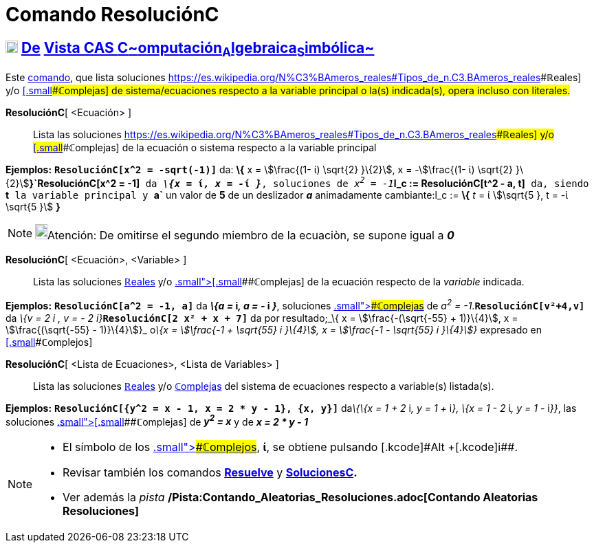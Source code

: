 = Comando ResoluciónC
:page-en: commands/CSolve
:page-revisar:
ifdef::env-github[:imagesdir: /es/modules/ROOT/assets/images]

== xref:/Vista_CAS.adoc[image:18px-Menu_view_cas.svg.png[Menu view cas.svg,width=18,height=18]] xref:/commands/Comandos_Exclusivos_CAS_(Cálculo_Avanzado).adoc[De] xref:/Vista_CAS.adoc[Vista CAS **C**~[.small]#omputación#~**A**~[.small]#lgebraica#~**S**~[.small]#imbólica#~]

[.small]#Este xref:/Comandos.adoc[comando], que lista soluciones
https://es.wikipedia.org/N%C3%BAmeros_reales#Tipos_de_n.C3.BAmeros_reales[[.small]####**ℝ**eales] y/o
xref:/Números_complejos.adoc[[.small]####**ℂ**omplejas] de sistema/ecuaciones respecto a la variable principal o la(s)
indicada(s), opera incluso con literales.#

*ResoluciónC*[ <Ecuación> ]::
  Lista las soluciones
  https://es.wikipedia.org/N%C3%BAmeros_reales#Tipos_de_n.C3.BAmeros_reales[[.small]####**ℝ**eales] y/o
  xref:/Números_complejos.adoc[[.small]####**ℂ**omplejas] de la ecuación o sistema respecto a la variable principal

[EXAMPLE]
====

*Ejemplos:* *`++ResoluciónC[x^2 =  -sqrt(-1)]++`* da: *\{* x = stem:[\frac{(1- ί) \sqrt{2} }\{2}], x =
-stem:[\frac{(1- ί) \sqrt{2} }\{2}]**}`++ResoluciónC[x^2 = -1]++`** da *_\{x =_ ί__, x = -__ί _}_*, soluciones de
__x^2^ = -1__**`++l_c := ResoluciónC[t^2 - a, t]++`** da, siendo *`++t++`* la variable principal y *`++a++`* un valor de
*5* de un deslizador *_a_* animadamente cambiante:l_c := *\{* _t_ = ί stem:[\sqrt{5 }, t = -ί \sqrt{5 }] *}*

====

[NOTE]
====

image:18px-Bulbgraph.png[Bulbgraph.png,width=18,height=22]Atención: De omitirse el segundo miembro de la ecuaciòn, se
supone igual a *_0_*

====

*ResoluciónC*[ <Ecuación>, <Variable> ]::
  Lista las soluciones https://es.wikipedia.org/N%C3%BAmeros_reales#Tipos_de_n.C3.BAmeros_reales[**ℝ**eales] y/o
  xref:/Números_complejos.adoc[[.small]##[.small]####**ℂ**omplejas] de la ecuación respecto de la _variable_ indicada.

[EXAMPLE]
====

*Ejemplos:* *`++ResoluciónC[a^2 = -1, a]++`* da *_\{a =_ i__, a = -__ i _}_*, soluciones
xref:/Números_complejos.adoc[[.small]####**ℂ**omplejas] de _a^2^ = -1_.*`++ResoluciónC[v²+4,v]++`* da __\{v = 2 i , v =
- 2 i}__**`++ResoluciónC[2 x² + x + 7]++`** da por resultado;_\{ x = stem:[\frac{-(\sqrt{-55} + 1)}\{4}], x =
stem:[\frac{(\sqrt{-55} - 1)}\{4}]}_ o__\{x = stem:[\frac{-1 + \sqrt{55} i }\{4}], x = stem:[\frac{-1 - \sqrt{55}
i }\{4}]}__ expresado en xref:/Números_complejos.adoc[[.small]####**ℂ**omplejos]

====

*ResoluciónC*[ <Lista de Ecuaciones>, <Lista de Variables> ]::
  Lista las soluciones https://es.wikipedia.org/N%C3%BAmeros_reales#Tipos_de_n.C3.BAmeros_reales[**ℝ**eales] y/o
  xref:/Números_complejos.adoc[**ℂ**omplejas] del sistema de ecuaciones respecto a variable(s) listada(s).

[EXAMPLE]
====

*Ejemplos:* *`++ResoluciónC[{y^2 = x - 1, x = 2 * y - 1}, {x, y}]++`* da__\{\{x = 1 + 2__ i__, y = 1 +__ i__}, \{x = 1 -
2__ ί__, y = 1 -__ i__}}__, las soluciones xref:/Números_complejos.adoc[[.small]##[.small]####**ℂ**omplejas] de *_y^2^ =
x_* y de *_x = 2 * y - 1_*

====

[NOTE]
====

* El símbolo de los xref:/Números_complejos.adoc[[.small]####**ℂ**omplejos], *ί*, se obtiene pulsando [.kcode]#Alt#
+[.kcode]##i##.
* Revisar también los comandos *xref:/commands/Resuelve.adoc[Resuelve]* y
*xref:/commands/SolucionesC.adoc[SolucionesC].*
* Ver además la _pista_ */Pista:Contando_Aleatorias_Resoluciones.adoc[Contando Aleatorias Resoluciones]*

====
